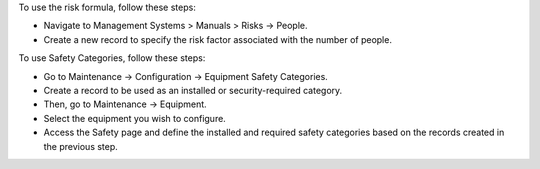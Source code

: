 To use the risk formula, follow these steps:

* Navigate to Management Systems > Manuals > Risks -> People.
* Create a new record to specify the risk factor associated with the number of people.

To use Safety Categories, follow these steps:

* Go to Maintenance -> Configuration -> Equipment Safety Categories.
* Create a record to be used as an installed or security-required category.
* Then, go to Maintenance -> Equipment.
* Select the equipment you wish to configure.
* Access the Safety page and define the installed and required safety categories based on the records created in the previous step.
